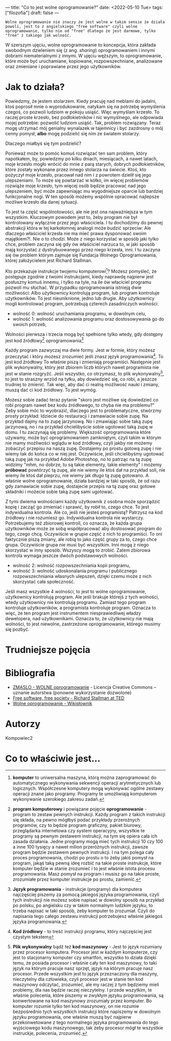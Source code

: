 ---
title: "Co to jest wolne oprogramowanie?"
date: <2022-05-10 Tue> 
tags: ["filozofia"]
draft: false
---
#+AUTHOR: kompowiec2
#+DATE: <2022-05-09 Mon> 
: Wolne oprogramowanie nie znaczy że jest wolne w takim sensie że działa powoli, jest to z angielskiego "free software" czyli wolne oprogramowanie, tylko nie od "free" dlatego że jest darmowe, tylko "free" z takiego jak wolność.

W szerszym ujęciu, wolne oprogramowanie to koncepcja, która zakłada swobodnym dzieleniem się (z ang. /sharing/) oprogramowaniem i innymi dobrami niematerialnymi z innymi. W ujęciu węższym, to oprogramowanie, które może być uruchamiane, kopiowane, rozpowszechniane, analizowane oraz zmieniane i poprawiane przez jego użytkowników.

* Jak to działa?
Powiedzmy, że jestem stolarzem. Kiedy pracuję nad meblami do jadalni, ktoś poprosił mnie o wyprodukowanie, natykam się na potrzebę wymyślenia czegoś, co pozwoli ludziom w pokoju usiąść. Więc wymyślam krzesło. To raczej proste krzesło, bez podłokietników i nic wymyślnego, ale odpowiada mojej potrzebie: pozwolić ludziom usiąść. Tak, problem rozwiązany. Teraz mogę utrzymać mój genialny wynalazek w tajemnicy i być zazdrosny o mój cenny pomysł, **albo** mogę podzielić się nim ze światem stolarzy.

Dlaczego miałbyś się tym podzielić?

Ponieważ może to pomóc komuś rozwiązać ten sam problem, który napotkałem, by, powiedzmy po kilku dniach, miesiącach, a nawet latach, moje krzesło mogło wrócić do mnie z parą starych, dobrych podłokietników, które zostały wykonane przez innego stolarza na świecie. Ktoś, kto pożyczył moje krzesło, pracował nad nim i z powrotem dzielił się jego ulepszeniami. To może się powtarzać w kółko, im więcej problemów rozwiąże moje krzesło, tym więcej osób będzie pracować nad jego ulepszeniem, być może zapewniając mu wygodniejsze oparcie lub bardziej funkcjonalne nogi. W ten sposób możemy wspólnie opracować najlepsze możliwe krzesło dla danej sytuacji.

To jest ta część wspólnotowości, ale nie jest ona najważniejsza w tym wszystkim. Kluczowym powodem jest to, żeby program nie był kontrolowany wyłącznie przez jego właściciela. I tu dochodzimy do pewnej abstrakcji która w tej karkołomnej analogii może budzić sprzeciw: Ale dlaczego właściciel krzesła nie ma mieć prawa dysponować swoim majątkiem?!. Nie o to chodzi. Może z niego korzystać w sposób jaki tylko chce, problem zaczyna się gdy ów właściciel narzuca to, w jaki sposób mają korzystać z dystrybuowanego przez niego krzesła, inni. I tu zaczyna się ów problem którym zajmuje się Fundacja Wolnego Oprogramowania, której założycielem jest Richard Stallman.

Kto przekazuje instrukcje twojemu komputerowi[fn:0]? Możesz pomyśleć, że postępuje zgodnie z twoimi instrukcjami, kiedy naprawdę najpierw jest posłuszny komuś innemu, i tylko na tyle, na ile ów właciciel programu pozwoli mu słuchać.
W przypadku oprogramowania istnieją dwie możliwości: Albo użytkownicy kontrolują program, lub program kontroluje użytkowników. To jest nieuniknione, jedno lub drugie. Aby użytkownicy mogli kontrolować program, potrzebują czterech zasadniczych wolności:

- wolność 0: wolność uruchamiania programu, w dowolnym celu,
- wolność 1: wolność analizowania programu oraz dostosowywania go do swoich potrzeb,
Wolności pierwsza i trzecia mogą być spełnione tylko wtedy, gdy dostępny jest kod źródłowy[fn:1] oprogramowania[fn:2]

Każdy program zazwyczaj ma dwie formy. Jest w formie, który możesz przeczytać i który możesz zrozumieć jeśli znasz język programowania[fn:3]. To jest kod źródłowy To właśnie piszą i zmieniają programiści. Następnie jest plik wykonywalny, który jest zbiorem liczb których nawet programista nie jest w stanie rozgryźć. Jeśli wszystko, co otrzymasz, to plik wykonywalny[fn:4], to jest to straszny wrzód na tyłku, aby dowiedzieć się, co robi, a jeszcze trudniej to zmienić. Tak więc, aby dać ci realną możliwość nauki i zmiany, muszą dać ci kod źródłowy. To jest wymóg.

Możesz sobie zadać teraz pytanie "skoro jest możliwe się dowiedzieć co robi program nawet bez kodu źródłowego, to chyba nie ma problemu?" Żeby sobie móc to wyobrazić, dlaczego jest to problematyczne, stwórzmy prosty przykład: Idziecie do restauracji i zamawiacie sobie zupę. Na przykład dajmy na to zupę jarzynową. No i zmawiając sobie taką zupę jarzynową, no i na przykład chcielibyście sobie ugotować taką zupę w domu.  I tu zaczynają się problemy. Większość oprogramowania które używamy, może być oprogramowaniem zamkniętym, czyli takim w którym nie mamy możliwości wglądu w kod źródłowy, czyli jakby nie możemy zobaczyć przepisu na naszą zupę. Dostajemy po prostu gotową zupę i nie wiemy tak do końca co w niej jest. Oczywiście, jeśli chcielibyśmy ugotować taką zupę jak na przykład Adobe Photoshop, no to patrząc na tą zupę widzimy "mhm, no dobrze, tu są takie elementy, takie elementy" i możemy **próbować** powtórzyć tą zupę, ale nie wiemy ile ktoś dał na przykład soli, nie wiemy ile ktoś dał pieprzu, nie wiemy jak długo tą zupę gotowano. A właśnie wolne oprogramowanie, działa bardziej w taki sposób, że od razu gdy zamawiacie sobie zupę, dostajecie przepis na tą zupę oraz gotowe składniki i możecie sobie taką zupę sami ugotować.

Z tymi dwiema wolnościami każdy użytkownik z osobna może sporządzić kopię i zacząć go zmieniać i sprawić, by robił to, czego chce. To jest indywidualna kontrola. Ale co, jeśli nie jesteś programistą? Patrzysz na kod źródłowy i nie rozumiesz go. Indywidualna kontrola nie wystarczy. Potrzebujemy też zbiorowej kontroli, co oznacza, że każda grupa użytkowników może ze sobą współpracować aby dostosować program do tego, czego chcą. Oczywiście w grupie część z nich to programiści. To oni faktycznie piszą zmiany, ale robią to jako część grupy za to, czego chce grupa. Oczywiście grupa nie musi być wszystkim. Inni mogą z niego skorzystać w inny sposób. Wszyscy mogą to zrobić. Zatem zbiorowa kontrola wymaga jeszcze dwóch podstawowych wolności.

- wolność 2: wolność rozpowszechniania kopii programu,
- wolność 3: wolność udoskonalania programu i publicznego rozpowszechniania własnych ulepszeń, dzięki czemu może z nich skorzystać cała społeczność.

Jeśli masz wszystkie 4 wolności, to jest to wolne oprogramowanie, użytkownicy kontrolują program. Ale jeśli brakuje którejś z tych wolności, wtedy użytkownicy nie kontrolują programu. Zamiast tego program kontroluje użytkowników, a programista kontroluje program. Oznacza to więc, że ten program jest instrumentem niesprawiedliwej władzy dewelopera, nad użytkownikami. Oznacza to, że użytkownicy nie mają wolności, to jest niewolne, zastrzeżone oprogramowanie, którego musimy się pozbyć.

* Trudniejsze pojęcia
[fn:0] **komputer** to uniwersalna maszyna, którą można zaprogramować do automatycznego wykonywania sekwencji operacji arytmetycznych lub logicznych. Współczesne komputery mogą wykonywać ogólne zestawy operacji znane jako programy. Programy te umożliwiają komputerom wykonywanie szerokiego zakresu zadań.

[fn:1] **program komputerowy** i powiązane pojęcie **oprogramowanie**  - program to zestaw pewnych instrukcji. Każdy program z takich instrukcji się składa, na pewno mógłbyś podać przykłady przerożnych programów, czy to będzie program graficzny, pakiet biurowy, przeglądarka internetowa czy system operacyjny, wszystkie te programy są pewnym zestawem instrukcji, na tym się opiera cała ich zasada działania. Jedne programy mogą mieć tych instrukcji 10 czy 100 a inne 100 tysięcy a nawet milion przeróżnych instrukcji, zawsze program będzie zestawem pewnych instrukcji. I na tym polega cały proces programowania, chodzi po prostu o to żeby jakiś pomysł na program, jakąś taką pewną ideę rozbić na takie proste instrukcje, które komputer będzie w stanie zrozumieć i to jest właśnie istota procesu programowania. Masz pomysł na program i musisz go na takie proste, zrozumiałe przez komputer instrukcje po prostu, zamienić. 

[fn:2] **Język programowania** - instrukcje (programy) dla komputera najczęściej piszemy za pomocą jakiegoś języka programowania, czyli tych instrukcji nie możesz sobie napisać w dowolny sposób na przykład po polsku, po angielsku czy w takim normalnym ludzkim języku, to trzeba napisać w taki sposób, żeby komputer to zrozumiał. Czyli do napisania tego całego zestawu instrukcji potrzebujesz właśnie jakiegoś języka programowania. 

[fn:3] **Kod źródłowy** - to treść instrukcji programu, który najczęściej jest czystym tekstem

[fn:4] **Plik wykonywalny** bądź też **kod maszynowy** - Jest to język rozumiany przez procesor komputera. Procesor jest w każdym komputerze, czy jest to stacjonarny komputer czy smartfon, wszystko to działa dzięki temu, że posiada procesor i właśnie cały ten kod maszynowy, to taki język na którym pracuje nasz sprzęt, język na którym pracuje nasz procesor. Przede wszystkim jest to język przeznaczony dla maszyny, nieczytelny dla człowieka, czyli procesor jest w stanie ten kod maszynowy odczytać, zrozumieć, ale my raczej z tym będziemy mieli problemy, dla nas będzie raczej nieczytelny. I przede wszytkim, te właśnie polecenia, które piszemy w zwykłym języku programowania, są konwertowane na kod maszynowy zrozumiały przez komputer. Bo komputer rozumie tylko ten kod maszynowy, on nie rozumie bezpośrednio tych wszystkich instrukcji które napiszemy w dowolnym języku programowania, one właśnie muszą być najpierw przekonwetowane z tego normalnego języka programowania do tego wyjściowego kodu maszynowego, tak żeby procesor mógł te wszystkie instruckje, polecenia, zrozumieć.

* Bibliografia

- [[https://invidious.snopyta.org/watch?v=POJ9OSENgO4][ZMASLO - WOLNE oprogramowanie]] - Licencja Creative Commons – uznanie autorstwa (ponowne wykorzystanie dozwolone)
- [[https://www.fsf.org/blogs/rms/20140407-geneva-tedx-talk-free-software-free-society][Free software, free society - Richard Stallman at TED]]
- [[https://pl.wiktionary.org/wiki/wolne_oprogramowanie][Wolne oprogramowanie - Wikisłownik]]
* Autorzy
Kompowiec2

* Co to właściwie jest...
